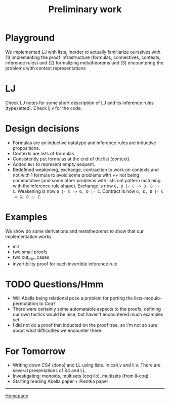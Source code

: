 #+title: Preliminary work

#+HTML_HEAD: <link rel="stylesheet" type="text/css" href="custom.css">
#+OPTIONS: num:2 toc:2

* Playground

We implemented LJ with lists, inorder to actually familiarize ourselves with (1) implementing the proof infrastructure (formulas, connectives, contexts, inference rules) and (2) formalizing metatheorems and (3) encountering the problems with context representations

* LJ
Check LJ notes for some short description of LJ and its inference rules (typesetted). Check lj.v for the code.

* Design decisions

- Formulas are an inductive datatype and inference rules are inductive propositions.
- Contexts are lists of formulas.
- Consistently put formulas at the end of the list (context).
- Added =Bot= to represent empty sequent.
- Redefined weakening, exchange, contraction to work on contexts and not with 1 formula to avoid some problems with ++ not being commutative  (and some other problems with lists not pattern matching with the inference rule shape). Exchange is now =G, D |- C -> D, G |- C=. Weakening is now =G |- C -> G, D |- C=. Contract is now =G, D, D |- C -> G, D |- C=.

* Examples
We show do some derivations and metatheorems to show that our implementation works.
- init
- two small proofs
- two cut_elim cases
- invertibility proof for each invertible inference rule

* TODO Questions/Hmm
- Will Abella being relational pose a problem for porting the lists-modulo-permutation to Coq?
- There were certainly some automatable aspects to the proofs, defining our own tactics would be nice, but haven't encountered much examples yet
- I did not do a proof that inducted on the proof tree, so I'm not so sure about what difficulties we encounter there.

* For Tomorrow
- Writing down CS4 (done) and LL using lists. In cs4.v and ll.v. There are several presentations of S4 and LL.
- Investigating: monoids, multisets (coq lib), multisets (from ll-coq)
- Starting reading Abella paper + Pientka paper

------
[[file:index.org][Homepage]]
